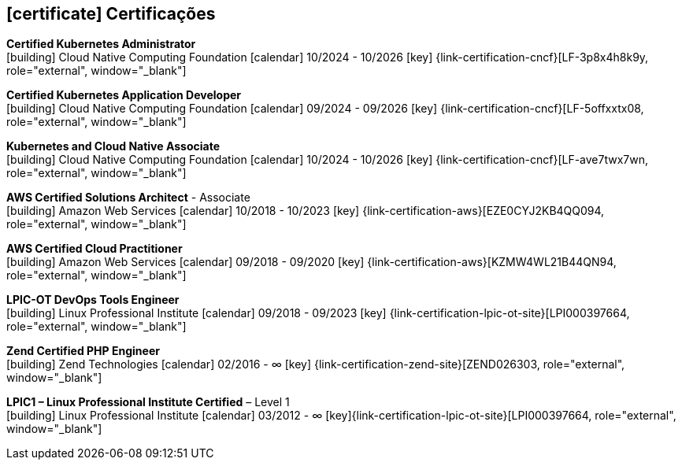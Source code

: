  
ifdef::backend-html5[]
== icon:certificate[] Certificações
endif::[]

ifdef::backend-pdf[]
== Certificações
endif::[]

--
**Certified Kubernetes Administrator** +
icon:building[title="Emissor"] Cloud Native Computing Foundation icon:calendar[title="Período"] 10/2024 - 10/2026 icon:key[title="Licença"] {link-certification-cncf}[LF-3p8x4h8k9y, role="external", window="_blank"]
--

--
**Certified Kubernetes Application Developer** +
icon:building[title="Emissor"] Cloud Native Computing Foundation icon:calendar[title="Período"] 09/2024 - 09/2026 icon:key[title="Licença"] {link-certification-cncf}[LF-5offxxtx08, role="external", window="_blank"]
--

--
**Kubernetes and Cloud Native Associate** +
icon:building[title="Emissor"] Cloud Native Computing Foundation icon:calendar[title="Período"] 10/2024 - 10/2026 icon:key[title="Licença"] {link-certification-cncf}[LF-ave7twx7wn, role="external", window="_blank"]
--

--
**AWS Certified Solutions Architect** - Associate +
icon:building[title="Emissor"] Amazon Web Services icon:calendar[title="Período"] 10/2018 - 10/2023 icon:key[title="Licença"] {link-certification-aws}[EZE0CYJ2KB4QQ094, role="external", window="_blank"]
--

--
**AWS Certified Cloud Practitioner** +
icon:building[title="Emissor"] Amazon Web Services icon:calendar[title="Período"] 09/2018 - 09/2020 icon:key[title="Licença"] {link-certification-aws}[KZMW4WL21B44QN94, role="external", window="_blank"]
--

--
**LPIC-OT DevOps Tools Engineer** +
icon:building[title="Emissor"] Linux Professional Institute icon:calendar[title="Período"] 09/2018 - 09/2023 icon:key[title="Licença"] {link-certification-lpic-ot-site}[LPI000397664, role="external", window="_blank"]
--

--
**Zend Certified PHP Engineer** +
icon:building[title="Emissor"] Zend Technologies icon:calendar[title="Período"] 02/2016 - ∞ icon:key[title="Licença"] {link-certification-zend-site}[ZEND026303, role="external", window="_blank"]
--

--
**LPIC1 – Linux Professional Institute Certified** – Level 1 +
icon:building[title="Emissor"] Linux Professional Institute icon:calendar[title="Período"] 03/2012 - ∞ icon:key[title="Licença"]{link-certification-lpic-ot-site}[LPI000397664, role="external", window="_blank"]
--
